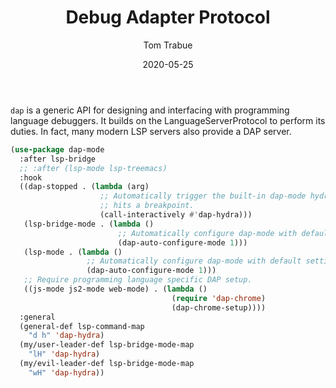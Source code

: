 #+TITLE:  Debug Adapter Protocol
#+AUTHOR: Tom Trabue
#+EMAIL:  tom.trabue@gmail.com
#+DATE:   2020-05-25
#+STARTUP: fold

=dap= is a generic API for designing and interfacing with programming language
debuggers. It builds on the LanguageServerProtocol to perform its duties. In
fact, many modern LSP servers also provide a DAP server.

#+begin_src emacs-lisp
  (use-package dap-mode
    :after lsp-bridge
    ;; :after (lsp-mode lsp-treemacs)
    :hook
    ((dap-stopped . (lambda (arg)
                      ;; Automatically trigger the built-in dap-mode hydra when the debugger
                      ;; hits a breakpoint.
                      (call-interactively #'dap-hydra)))
     (lsp-bridge-mode . (lambda ()
                          ;; Automatically configure dap-mode with default settings
                          (dap-auto-configure-mode 1)))
     (lsp-mode . (lambda ()
                   ;; Automatically configure dap-mode with default settings
                   (dap-auto-configure-mode 1)))
     ;; Require programming language specific DAP setup.
     ((js-mode js2-mode web-mode) . (lambda ()
                                      (require 'dap-chrome)
                                      (dap-chrome-setup))))
    :general
    (general-def lsp-command-map
      "d h" 'dap-hydra)
    (my/user-leader-def lsp-bridge-mode-map
      "lH" 'dap-hydra)
    (my/evil-leader-def lsp-bridge-mode-map
      "wH" 'dap-hydra))
#+end_src

